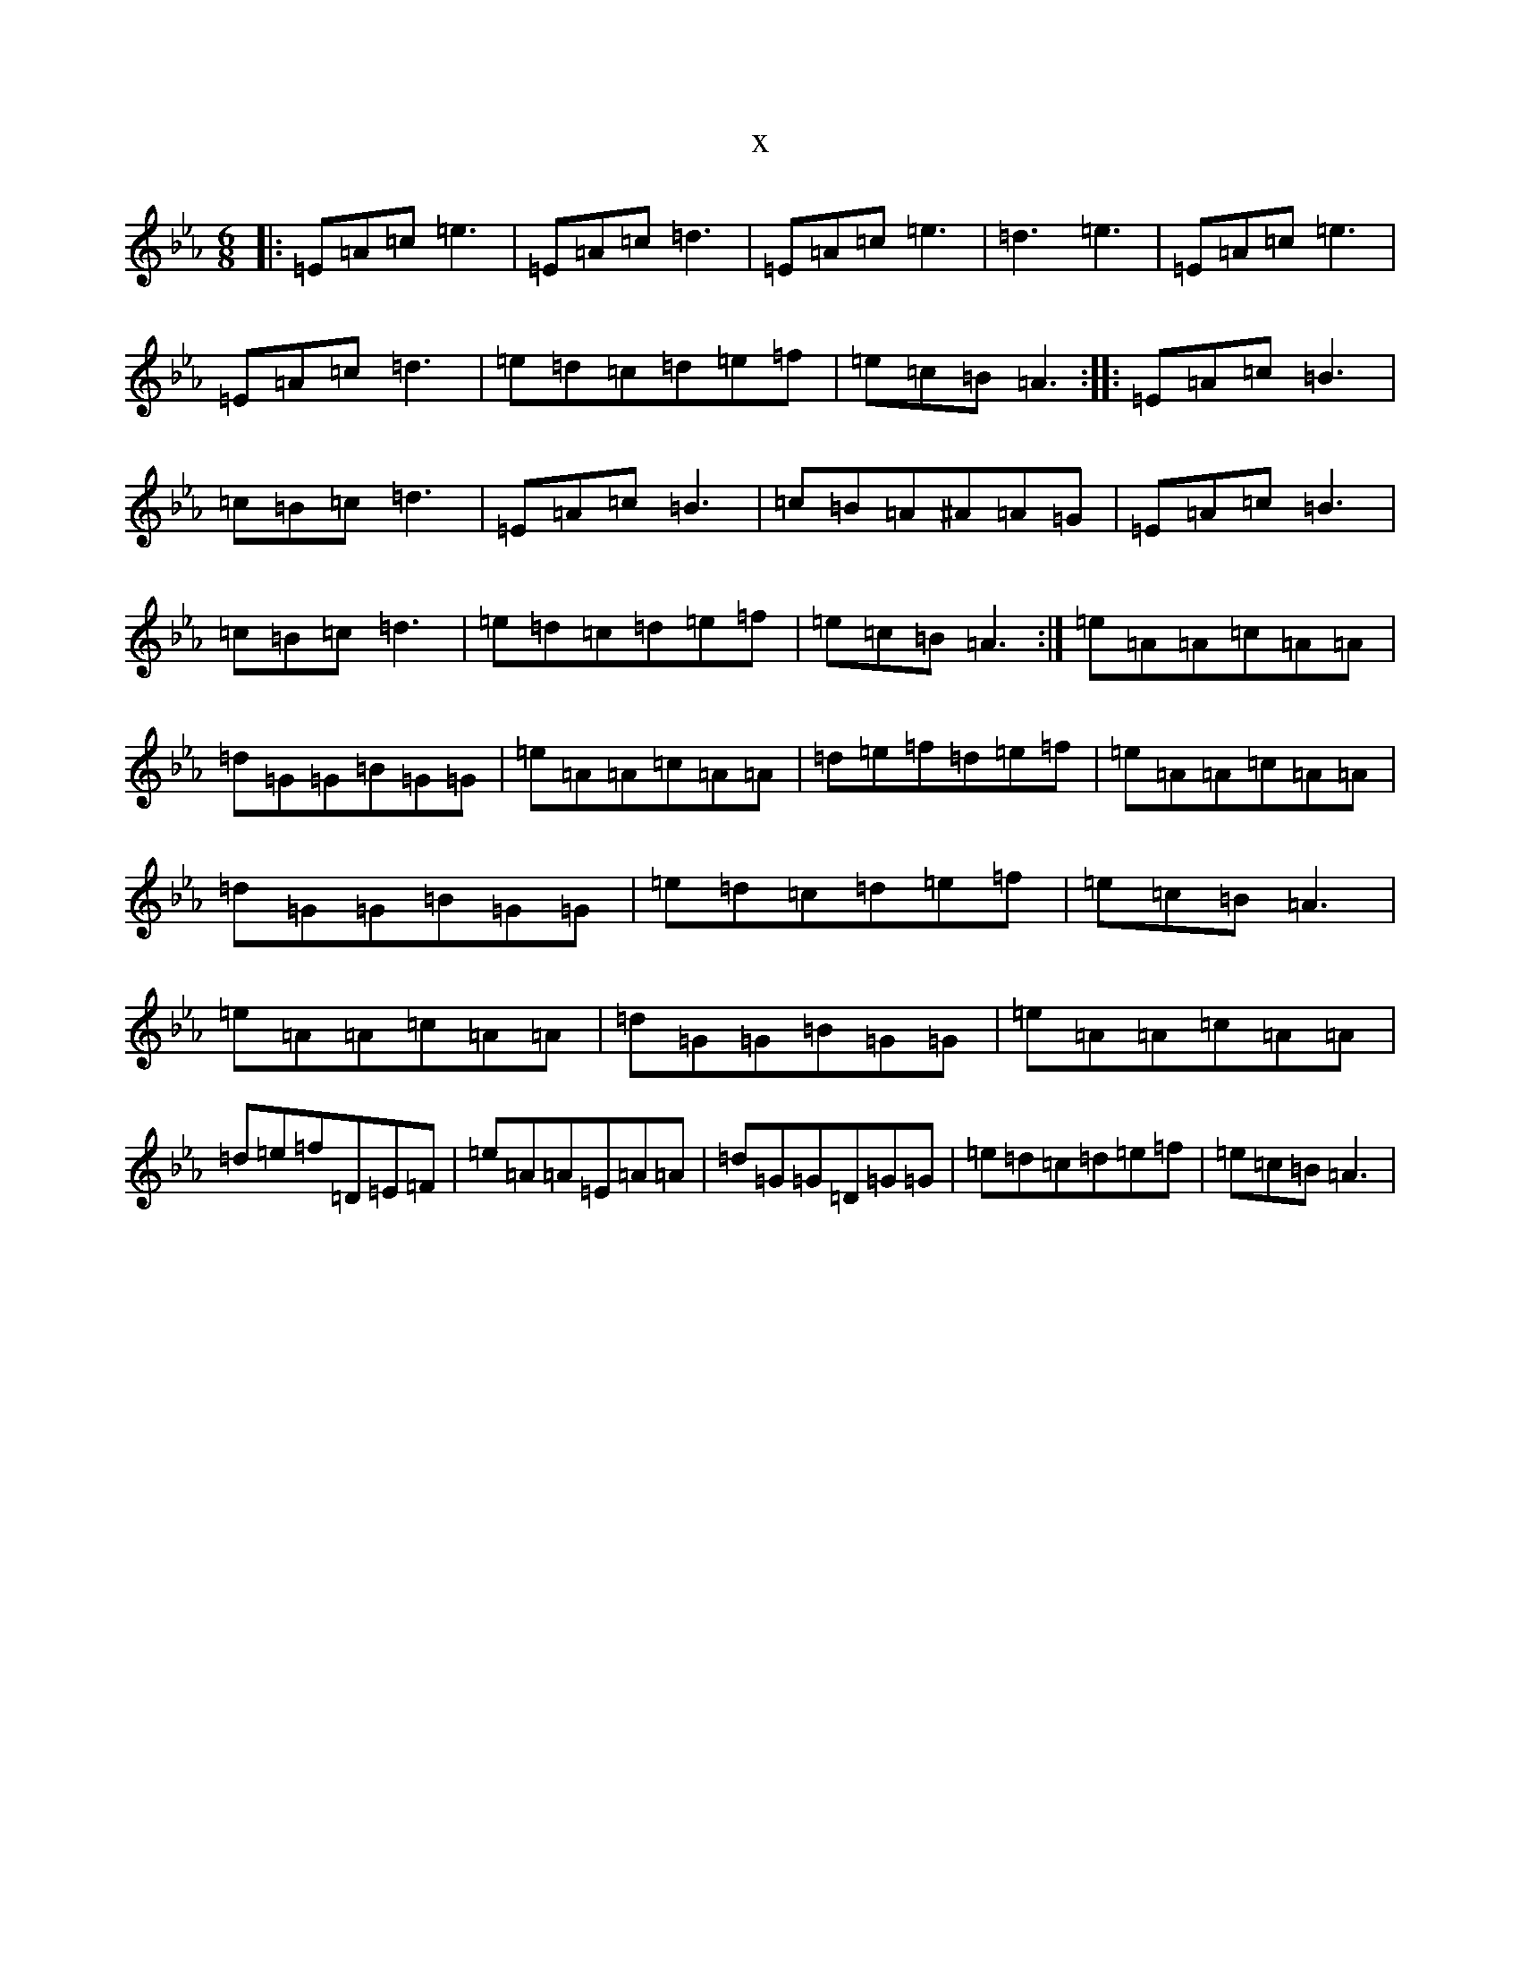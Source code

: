 X:14709
T:x
L:1/8
M:6/8
K: C minor
|:=E=A=c=e3|=E=A=c=d3|=E=A=c=e3|=d3=e3|=E=A=c=e3|=E=A=c=d3|=e=d=c=d=e=f|=e=c=B=A3:||:=E=A=c=B3|=c=B=c=d3|=E=A=c=B3|=c=B=A^A=A=G|=E=A=c=B3|=c=B=c=d3|=e=d=c=d=e=f|=e=c=B=A3:|=e=A=A=c=A=A|=d=G=G=B=G=G|=e=A=A=c=A=A|=d=e=f=d=e=f|=e=A=A=c=A=A|=d=G=G=B=G=G|=e=d=c=d=e=f|=e=c=B=A3|=e=A=A=c=A=A|=d=G=G=B=G=G|=e=A=A=c=A=A|=d=e=f=D=E=F|=e=A=A=E=A=A|=d=G=G=D=G=G|=e=d=c=d=e=f|=e=c=B=A3|